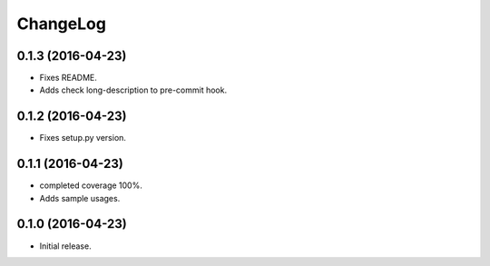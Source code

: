 ChangeLog
=========

0.1.3 (2016-04-23)
------------------

* Fixes README.
* Adds check long-description to pre-commit hook.

0.1.2 (2016-04-23)
------------------

* Fixes setup.py version.

0.1.1 (2016-04-23)
------------------

* completed coverage 100%.
* Adds sample usages.

0.1.0 (2016-04-23)
------------------

* Initial release.

